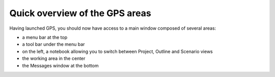 *******************************
Quick overview of the GPS areas
*******************************

Having launched GPS, you should now have access to a main window composed of
several areas:

* a menu bar at the top
* a tool bar under the menu bar
* on the left, a notebook allowing you to switch between Project, Outline and Scenario views
* the working area in the center
* the Messages window at the bottom

